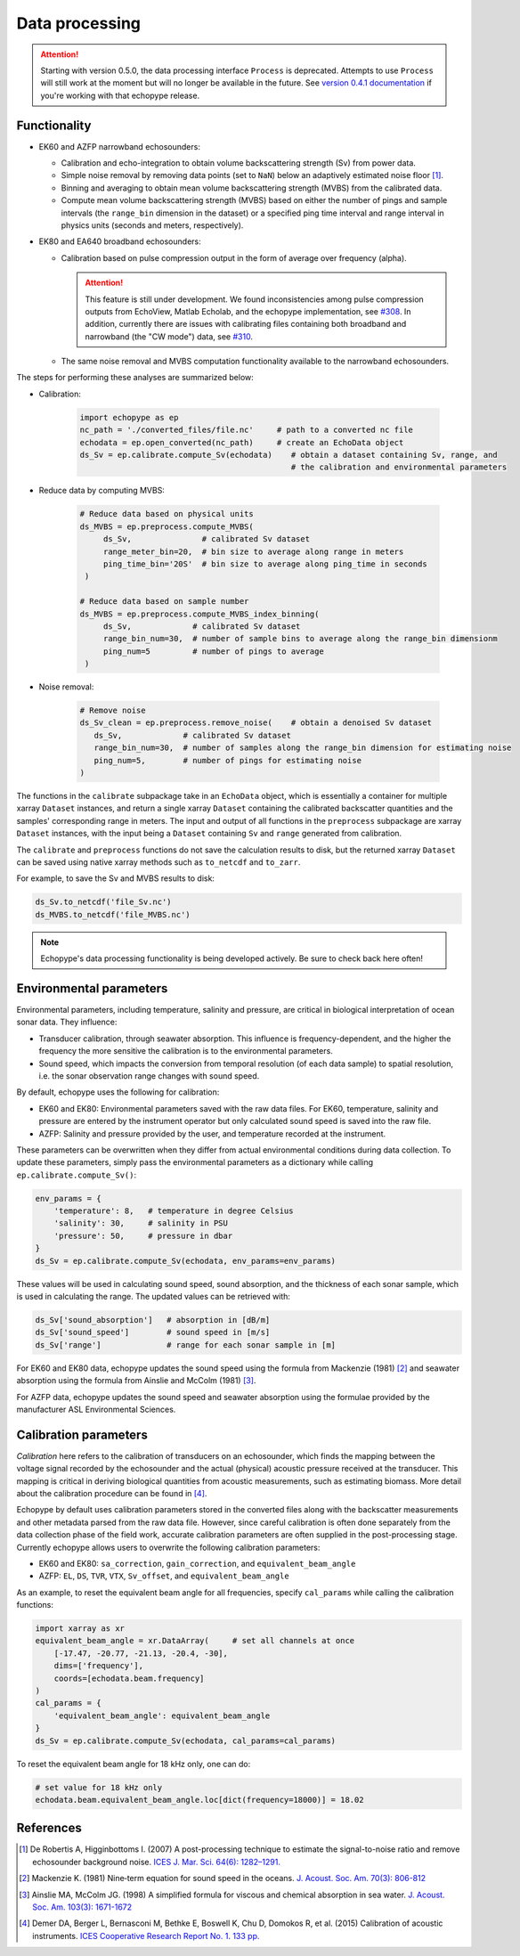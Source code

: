 Data processing
===============

.. attention::
   Starting with version 0.5.0, the data processing interface ``Process``
   is deprecated. Attempts to use ``Process`` will still
   work at the moment but will no longer be available in the future.
   See `version 0.4.1 documentation <https://echopype.readthedocs.io/en/v0.4.1/>`_
   if you're working with that echopype release.


Functionality
-------------

- EK60 and AZFP narrowband echosounders:

  - Calibration and echo-integration to obtain
    volume backscattering strength (Sv) from power data.
  - Simple noise removal by removing data points (set to ``NaN``) below
    an adaptively estimated noise floor [1]_.
  - Binning and averaging to obtain mean volume backscattering strength (MVBS)
    from the calibrated data.
  - Compute mean volume backscattering strength (MVBS) based
    on either the number of pings and sample intervals
    (the ``range_bin`` dimension in the dataset) or a
    specified ping time interval and range interval in
    physics units (seconds and meters, respectively).

- EK80 and EA640 broadband echosounders:

  - Calibration based on pulse compression output in the
    form of average over frequency (alpha).

    .. attention::
       This feature is still under development.
       We found inconsistencies among pulse compression outputs
       from EchoView, Matlab Echolab, and the echopype implementation, see
       `#308 <http://https://github.com/OSOceanAcoustics/echopype/issues/308/>`_.
       In addition, currently there are issues with calibrating files containing both
       broadband and narrowband (the "CW mode") data, see
       `#310 <https://github.com/OSOceanAcoustics/echopype/issues/310/>`_.

  - The same noise removal and MVBS computation functionality available
    to the narrowband echosounders.


The steps for performing these analyses are summarized below:

- Calibration:

   .. code-block:: python

      import echopype as ep
      nc_path = './converted_files/file.nc'     # path to a converted nc file
      echodata = ep.open_converted(nc_path)     # create an EchoData object
      ds_Sv = ep.calibrate.compute_Sv(echodata)    # obtain a dataset containing Sv, range, and
                                                   # the calibration and environmental parameters

- Reduce data by computing MVBS:

   .. code-block:: python

      # Reduce data based on physical units
      ds_MVBS = ep.preprocess.compute_MVBS(
           ds_Sv,               # calibrated Sv dataset
           range_meter_bin=20,  # bin size to average along range in meters
           ping_time_bin='20S'  # bin size to average along ping_time in seconds
       )

      # Reduce data based on sample number
      ds_MVBS = ep.preprocess.compute_MVBS_index_binning(
           ds_Sv,             # calibrated Sv dataset
           range_bin_num=30,  # number of sample bins to average along the range_bin dimensionm
           ping_num=5         # number of pings to average
       )

- Noise removal:

   .. code-block:: python

      # Remove noise
      ds_Sv_clean = ep.preprocess.remove_noise(    # obtain a denoised Sv dataset
         ds_Sv,             # calibrated Sv dataset
         range_bin_num=30,  # number of samples along the range_bin dimension for estimating noise
         ping_num=5,        # number of pings for estimating noise
      )

The functions in the ``calibrate`` subpackage take in an ``EchoData`` object,
which is essentially a container for multiple xarray ``Dataset`` instances,
and return a single xarray ``Dataset`` containing the calibrated backscatter
quantities and the samples' corresponding range in meters.
The input and output of all functions in the ``preprocess``
subpackage are xarray ``Dataset`` instances, with the input being a ``Dataset``
containing ``Sv`` and ``range`` generated from calibration.

The ``calibrate`` and ``preprocess`` functions do not save the calculation results to disk,
but the returned xarray ``Dataset`` can be saved using native xarray methods
such as ``to_netcdf`` and ``to_zarr``.

For example, to save the Sv and MVBS results to disk:

.. code-block:: python

   ds_Sv.to_netcdf('file_Sv.nc')
   ds_MVBS.to_netcdf('file_MVBS.nc')


.. note:: Echopype's data processing functionality is being developed actively.
   Be sure to check back here often!


Environmental parameters
------------------------

Environmental parameters, including temperature, salinity and pressure, are
critical in biological interpretation of ocean sonar data. They influence:

- Transducer calibration, through seawater absorption. This influence is
  frequency-dependent, and the higher the frequency the more sensitive the
  calibration is to the environmental parameters.

- Sound speed, which impacts the conversion from temporal resolution
  (of each data sample) to spatial resolution, i.e. the sonar observation
  range changes with sound speed.

By default, echopype uses the following for calibration:

- EK60 and EK80: Environmental parameters saved with the raw data files. 
  For EK60, temperature, salinity and pressure are entered by the instrument
  operator but only calculated sound speed is saved into the raw file.

- AZFP: Salinity and pressure provided by the user,
  and temperature recorded at the instrument.

These parameters can be overwritten when they differ from actual
environmental conditions during data collection.
To update these parameters, simply pass the environmental parameters
as a dictionary while calling ``ep.calibrate.compute_Sv()``:

.. code-block:: python

   env_params = {
       'temperature': 8,   # temperature in degree Celsius
       'salinity': 30,     # salinity in PSU
       'pressure': 50,     # pressure in dbar
   }
   ds_Sv = ep.calibrate.compute_Sv(echodata, env_params=env_params)

These values will be used in calculating sound speed,
sound absorption, and the thickness of each sonar sample,
which is used in calculating the range.
The updated values can be retrieved with:

.. code-block:: python

   ds_Sv['sound_absorption']   # absorption in [dB/m]
   ds_Sv['sound_speed']        # sound speed in [m/s]
   ds_Sv['range']              # range for each sonar sample in [m]


For EK60 and EK80 data, echopype updates 
the sound speed using the formula from Mackenzie (1981) [2]_  and 
seawater absorption using the formula from Ainslie and McColm (1981) [3]_.

For AZFP data, echopype updates the sound speed and seawater absorption
using the formulae provided by the manufacturer ASL Environmental Sciences.


Calibration parameters
----------------------

*Calibration* here refers to the calibration of transducers on an
echosounder, which finds the mapping between the voltage signal
recorded by the echosounder and the actual (physical) acoustic pressure
received at the transducer. This mapping is critical in deriving biological
quantities from acoustic measurements, such as estimating biomass.
More detail about the calibration procedure can be found in [4]_.

Echopype by default uses calibration parameters stored in the converted
files along with the backscatter measurements and other metadata parsed
from the raw data file.
However, since careful calibration is often done separately from the
data collection phase of the field work, accurate calibration parameters
are often supplied in the post-processing stage.
Currently echopype allows users to overwrite the following calibration parameters:

- EK60 and EK80: ``sa_correction``, ``gain_correction``, and ``equivalent_beam_angle``

- AZFP: ``EL``, ``DS``, ``TVR``, ``VTX``, ``Sv_offset``, and ``equivalent_beam_angle``


As an example, to reset the equivalent beam angle for all frequencies,
specify ``cal_params`` while calling the calibration functions:

.. code-block:: python

   import xarray as xr
   equivalent_beam_angle = xr.DataArray(     # set all channels at once
       [-17.47, -20.77, -21.13, -20.4, -30],
       dims=['frequency'],
       coords=[echodata.beam.frequency]
   )
   cal_params = {
       'equivalent_beam_angle': equivalent_beam_angle
   }
   ds_Sv = ep.calibrate.compute_Sv(echodata, cal_params=cal_params)

To reset the equivalent beam angle for 18 kHz only, one can do:

.. code-block:: python

   # set value for 18 kHz only
   echodata.beam.equivalent_beam_angle.loc[dict(frequency=18000)] = 18.02


References
----------

.. [1] De Robertis A, Higginbottoms I. (2007) A post-processing technique to
   estimate the signal-to-noise ratio and remove echosounder background noise.
   `ICES J. Mar. Sci. 64(6): 1282–1291. <https://academic.oup.com/icesjms/article/64/6/1282/616894>`_

.. [2] Mackenzie K. (1981) Nine‐term equation for sound speed in the oceans.
   `J. Acoust. Soc. Am. 70(3): 806-812 <https://asa.scitation.org/doi/10.1121/1.386920>`_

.. [3] Ainslie MA, McColm JG. (1998) A simplified formula for viscous and
   chemical absorption in sea water.
   `J. Acoust. Soc. Am. 103(3): 1671-1672 <https://asa.scitation.org/doi/10.1121/1.421258>`_

.. [4] Demer DA, Berger L, Bernasconi M, Bethke E, Boswell K, Chu D, Domokos R,
   et al. (2015) Calibration of acoustic instruments. `ICES Cooperative Research Report No.
   1.         133 pp. <https://doi.org/10.17895/ices.pub.5494>`_


.. TODO: Need to specify the changes we made from AZFP Matlab code to here:
   In the Matlab code, users set temperature/salinity parameters in
   AZFP_parameters.m and run that script first before doing unpacking.
   Here we require users to unpack raw data first into netCDF, and then
   set temperature/salinity in the process subpackage if they want to perform
   calibration. This is cleaner and less error prone, because the param
   setting step is separated from the raw data unpacking, so user-defined
   params are not in the unpacked files.
